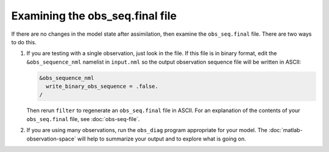 Examining the obs_seq.final file
================================

If there are no changes in the model state after assimilation, then examine the
``obs_seq.final`` file. There are two ways to do this.

1. If you are testing with a single observation, just look in the file. If this
   file is in binary format, edit the ``&obs_sequence_nml`` namelist in 
   ``input.nml`` so the output observation sequence file will be written in
   ASCII:

   .. code-block:: fortran

      &obs_sequence_nml
        write_binary_obs_sequence = .false.
      /
    
   Then rerun ``filter`` to regenerate an ``obs_seq.final`` file in ASCII. For 
   an explanation of the contents of your ``obs_seq.final`` file, see
   :doc:`obs-seq-file`.

2. If you are using many observations, run the ``obs_diag`` program appropriate
   for your model. The :doc:`matlab-observation-space` will help to summarize
   your output and to explore what is going on.
